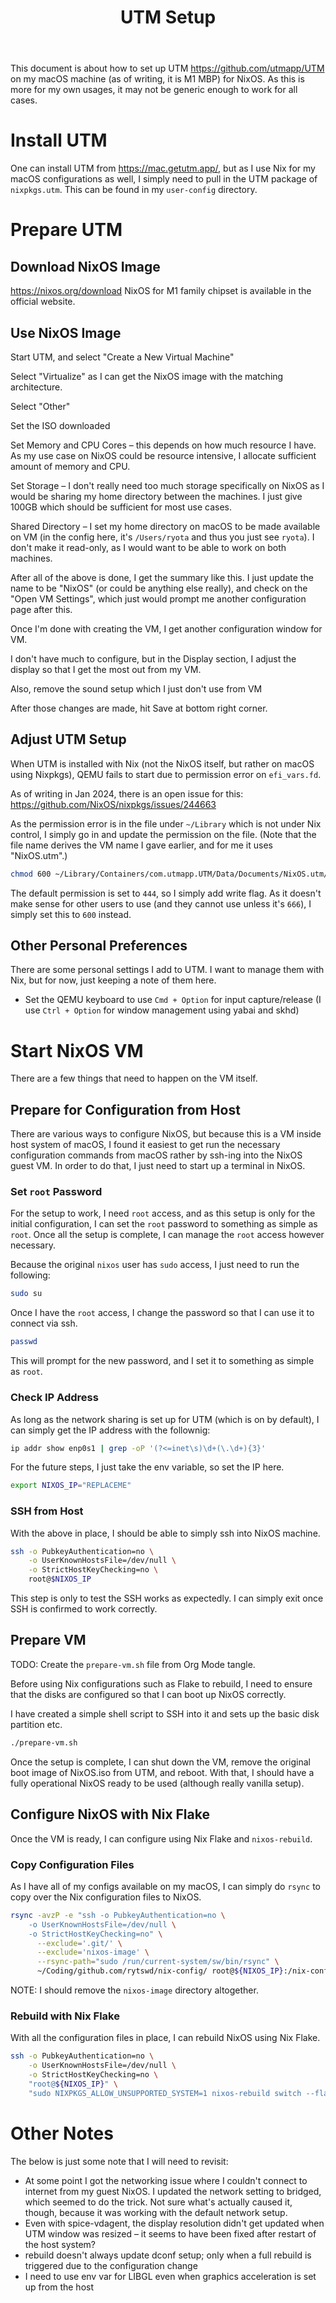 #+title: UTM Setup

This document is about how to set up UTM https://github.com/utmapp/UTM on my macOS machine (as of writing, it is M1 MBP) for NixOS. As this is more for my own usages, it may not be generic enough to work for all cases.

* Install UTM
One can install UTM from https://mac.getutm.app/, but as I use Nix for my macOS configurations as well, I simply need to pull in the UTM package of ~nixpkgs.utm~. This can be found in my ~user-config~ directory.

* Prepare UTM
** Download NixOS Image
https://nixos.org/download
NixOS for M1 family chipset is available in the official website.
#+DOWNLOADED: screenshot @ 2024-01-14 22:37:40
[[file:Prepare_UTM/2024-01-14_22-37-40_screenshot.png]]

** Use NixOS Image
Start UTM, and select "Create a New Virtual Machine"
#+DOWNLOADED: screenshot @ 2024-01-14 23:02:39
[[file:Prepare_UTM/2024-01-14_23-02-39_screenshot.png]]

Select "Virtualize" as I can get the NixOS image with the matching architecture.
#+DOWNLOADED: screenshot @ 2024-01-14 23:03:32
[[file:Prepare_UTM/2024-01-14_23-03-32_screenshot.png]]

Select "Other"
#+DOWNLOADED: screenshot @ 2024-01-14 23:04:45
[[file:Prepare_UTM/2024-01-14_23-04-45_screenshot.png]]

Set the ISO downloaded
#+DOWNLOADED: screenshot @ 2024-01-14 23:05:51
[[file:Prepare_UTM/2024-01-14_23-05-51_screenshot.png]]

Set Memory and CPU Cores -- this depends on how much resource I have. As my use case on NixOS could be resource intensive, I allocate sufficient amount of memory and CPU.
#+DOWNLOADED: screenshot @ 2024-01-14 23:08:03
[[file:Prepare_UTM/2024-01-14_23-08-03_screenshot.png]]

Set Storage -- I don't really need too much storage specifically on NixOS as I would be sharing my home directory between the machines. I just give 100GB which should be sufficient for most use cases.
#+DOWNLOADED: screenshot @ 2024-01-14 23:12:47
[[file:Prepare_UTM/2024-01-14_23-12-47_screenshot.png]]


Shared Directory -- I set my home directory on macOS to be made available on VM (in the config here, it's ~/Users/ryota~ and thus you just see ~ryota~). I don't make it read-only, as I would want to be able to work on both machines.
#+DOWNLOADED: screenshot @ 2024-01-14 23:14:17
[[file:Prepare_UTM/2024-01-14_23-14-17_screenshot.png]]

After all of the above is done, I get the summary like this. I just update the name to be "NixOS" (or could be anything else really), and check on the "Open VM Settings", which just would prompt me another configuration page after this.
#+DOWNLOADED: screenshot @ 2024-01-14 23:17:18
[[file:Prepare_UTM/2024-01-14_23-17-18_screenshot.png]]

Once I'm done with creating the VM, I get another configuration window for VM.
#+DOWNLOADED: screenshot @ 2024-01-14 23:18:18
[[file:Prepare_UTM/2024-01-14_23-18-18_screenshot.png]]

I don't have much to configure, but in the Display section, I adjust the display so that I get the most out from my VM.
#+DOWNLOADED: screenshot @ 2024-01-16 11:07:12
[[file:Prepare_UTM/2024-01-16_11-07-12_screenshot.png]]


Also, remove the sound setup which I just don't use from VM
#+DOWNLOADED: screenshot @ 2024-01-14 23:24:41
[[file:Prepare_UTM/2024-01-14_23-24-41_screenshot.png]]

After those changes are made, hit Save at bottom right corner.

** Adjust UTM Setup
When UTM is installed with Nix (not the NixOS itself, but rather on macOS using Nixpkgs), QEMU fails to start due to permission error on ~efi_vars.fd~.
#+DOWNLOADED: screenshot @ 2024-01-14 23:26:39
[[file:Prepare_UTM/2024-01-14_23-26-39_screenshot.png]]

As of writing in Jan 2024, there is an open issue for this:
https://github.com/NixOS/nixpkgs/issues/244663

As the permission error is in the file under ~~/Library~ which is not under Nix control, I simply go in and update the permission on the file. (Note that the file name derives the VM name I gave earlier, and for me it uses "NixOS.utm".)
#+begin_src bash
  chmod 600 ~/Library/Containers/com.utmapp.UTM/Data/Documents/NixOS.utm/Data/efi_vars.fd
#+end_src

The default permission is set to ~444~, so I simply add write flag. As it doesn't make sense for other users to use (and they cannot use unless it's ~666~), I simply set this to ~600~ instead.

** Other Personal Preferences
There are some personal settings I add to UTM. I want to manage them with Nix, but for now, just keeping a note of them here.

- Set the QEMU keyboard to use ~Cmd + Option~ for input capture/release (I use ~Ctrl + Option~ for window management using yabai and skhd)


* Start NixOS VM
There are a few things that need to happen on the VM itself.

** Prepare for Configuration from Host
There are various ways to configure NixOS, but because this is a VM inside host system of macOS, I found it easiest to get run the necessary configuration commands from macOS rather by ssh-ing into the NixOS guest VM.
In order to do that, I just need to start up a terminal in NixOS.

*** Set ~root~ Password
For the setup to work, I need ~root~ access, and as this setup is only for the initial configuration, I can set the ~root~ password to something as simple as ~root~. Once all the setup is complete, I can manage the ~root~ access however necessary.

Because the original ~nixos~ user has ~sudo~ access, I just need to run the following:
#+begin_src bash
  sudo su
#+end_src

Once I have the ~root~ access, I change the password so that I can use it to connect via ssh.
#+begin_src bash
  passwd
#+end_src
This will prompt for the new password, and I set it to something as simple as ~root~.

*** Check IP Address
As long as the network sharing is set up for UTM (which is on by default), I can simply get the IP address with the follownig:
#+begin_src bash
  ip addr show enp0s1 | grep -oP '(?<=inet\s)\d+(\.\d+){3}'
#+end_src

For the future steps, I just take the env variable, so set the IP here.
#+begin_src bash
  export NIXOS_IP="REPLACEME"
#+end_src

*** SSH from Host
With the above in place, I should be able to simply ssh into NixOS machine.
#+begin_src bash
  ssh -o PubkeyAuthentication=no \
      -o UserKnownHostsFile=/dev/null \
      -o StrictHostKeyChecking=no \
      root@$NIXOS_IP
#+end_src
This step is only to test the SSH works as expectedly. I can simply exit once SSH is confirmed to work correctly.

** Prepare VM
TODO: Create the ~prepare-vm.sh~ file from Org Mode tangle. 

Before using Nix configurations such as Flake to rebuild, I need to ensure that the disks are configured so that I can boot up NixOS correctly.

I have created a simple shell script to SSH into it and sets up the basic disk partition etc.
#+begin_src bash
  ./prepare-vm.sh
#+end_src

Once the setup is complete, I can shut down the VM, remove the original boot image of NixOS.iso from UTM, and reboot. With that, I should have a fully operational NixOS ready to be used (although really vanilla setup).

** Configure NixOS with Nix Flake
Once the VM is ready, I can configure using Nix Flake and ~nixos-rebuild~.

*** Copy Configuration Files
As I have all of my configs available on my macOS, I can simply do ~rsync~ to copy over the Nix configuration files to NixOS.
#+begin_src bash
  rsync -avzP -e "ssh -o PubkeyAuthentication=no \
      -o UserKnownHostsFile=/dev/null \
      -o StrictHostKeyChecking=no" \
        --exclude='.git/' \
        --exclude='nixos-image' \
        --rsync-path="sudo /run/current-system/sw/bin/rsync" \
        ~/Coding/github.com/rytswd/nix-config/ root@${NIXOS_IP}:/nix-config
#+end_src

NOTE: I should remove the ~nixos-image~ directory altogether.

*** Rebuild with Nix Flake
With all the configuration files in place, I can rebuild NixOS using Nix Flake.
#+begin_src bash
  ssh -o PubkeyAuthentication=no \
      -o UserKnownHostsFile=/dev/null \
      -o StrictHostKeyChecking=no \
      "root@${NIXOS_IP}" \
      "sudo NIXPKGS_ALLOW_UNSUPPORTED_SYSTEM=1 nixos-rebuild switch --flake \"/nix-config#rytswd-mbp-2021-utm\""
#+end_src

* Other Notes
The below is just some note that I will need to revisit:

- At some point I got the networking issue where I couldn't connect to internet from my guest NixOS. I updated the network setting to bridged, which seemed to do the trick. Not sure what's actually caused it, though, because it was working with the default network setup.
- Even with spice-vdagent, the display resolution didn't get updated when UTM window was resized -- it seems to have been fixed after restart of the host system?
- rebuild doesn't always update dconf setup; only when a full rebuild is triggered due to the configuration change
- I need to use env var for LIBGL even when graphics acceleration is set up from the host


